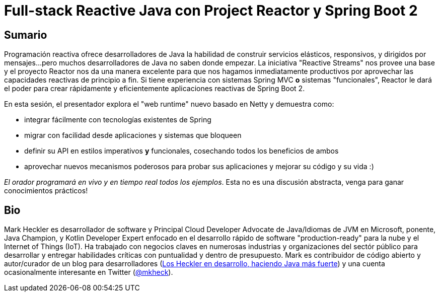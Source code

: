 = Full-stack Reactive Java con Project Reactor y Spring Boot 2

== Sumario

Programación reactiva ofrece desarrolladores de Java la habilidad de construir servicios elásticos, responsivos, y dirigidos por mensajes...pero muchos desarrolladores de Java no saben donde empezar. La iniciativa "Reactive Streams" nos provee una base y el proyecto Reactor nos da una manera excelente para que nos hagamos inmediatamente productivos por aprovechar las capacidades reactivas de principio a fin. Si tiene experiencia con sistemas Spring MVC *o* sistemas "funcionales", Reactor le dará el poder para crear rápidamente y eficientemente aplicaciones reactivas de Spring Boot 2.

En esta sesión, el presentador explora el "web runtime" nuevo basado en Netty y demuestra como:

* integrar fácilmente con tecnologías existentes de Spring
* migrar con facilidad desde aplicaciones y sistemas que bloqueen
* definir su API en estilos imperativos *y* funcionales, cosechando todos los beneficios de ambos
* aprovechar nuevos mecanismos poderosos para probar sus aplicaciones y mejorar su código y su vida :)

_El orador programará en vivo y en tiempo real todos los ejemplos_. Esta no es una discusión abstracta, venga para ganar conocimientos prácticos!

== Bio

Mark Heckler es desarrollador de software y Principal Cloud Developer Advocate de Java/Idiomas de JVM en Microsoft, ponente, Java Champion, y Kotlin Developer Expert enfocado en el desarrollo rápido de software "production-ready" para la nube y el Internet of Things (IoT). Ha trabajado con negocios claves en numerosas industrias y organizaciones del sectór público para desarrollar y entregar habilidades críticas con puntualidad y dentro de presupuesto. Mark es contribuidor de código abierto y autor/curador de un blog para desarrolladores (http://www.losheckler.com[Los Heckler en desarrollo, haciendo Java más fuerte]) y una cuenta ocasionalmente interesante en Twitter (https://twitter.com/mkheck[@mkheck]).
